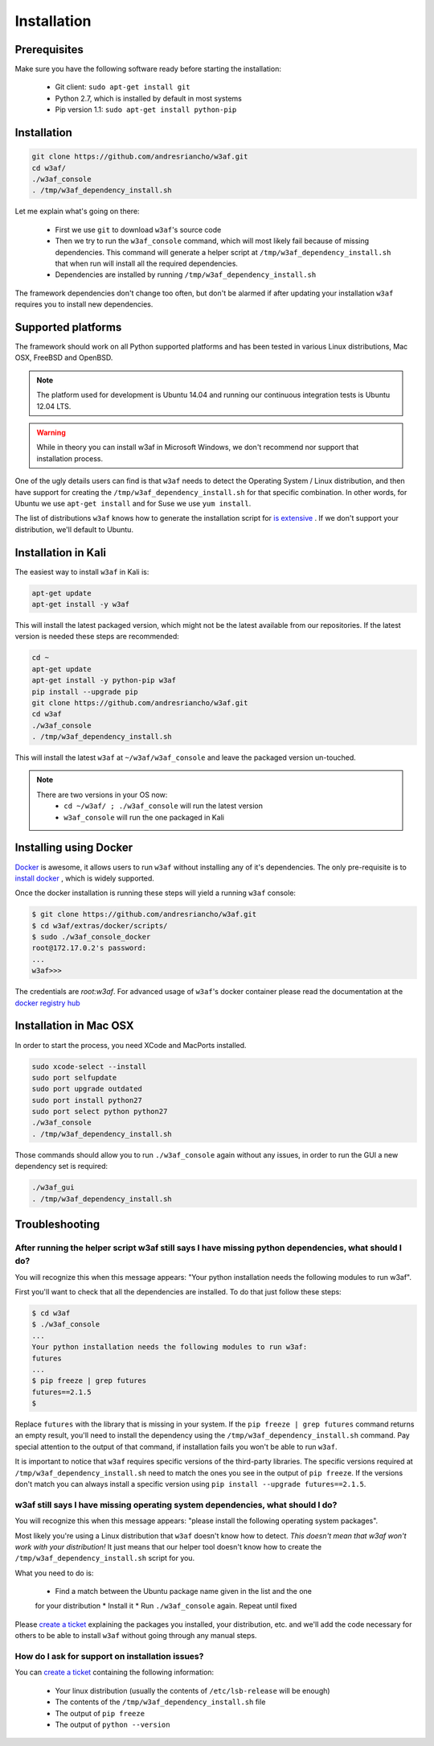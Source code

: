 Installation
============

Prerequisites
-------------

Make sure you have the following software ready before starting the installation:

 * Git client: ``sudo apt-get install git``
 * Python 2.7, which is installed by default in most systems
 * Pip version 1.1: ``sudo apt-get install python-pip``

Installation
------------

.. code-block:: bash

    git clone https://github.com/andresriancho/w3af.git
    cd w3af/
    ./w3af_console
    . /tmp/w3af_dependency_install.sh


Let me explain what's going on there:

 * First we use ``git`` to download ``w3af``'s source code
 * Then we try to run the ``w3af_console`` command, which will most likely fail
   because of missing dependencies. This command will generate a helper script
   at ``/tmp/w3af_dependency_install.sh`` that when run will install all the
   required dependencies.
 * Dependencies are installed by running ``/tmp/w3af_dependency_install.sh``

The framework dependencies don't change too often, but don't be alarmed if after
updating your installation ``w3af`` requires you to install new dependencies.

Supported platforms
-------------------

The framework should work on all Python supported platforms and has been tested
in various Linux distributions, Mac OSX, FreeBSD and OpenBSD.

.. note::

   The platform used for development is Ubuntu 14.04 and running our continuous integration tests
   is Ubuntu 12.04 LTS.

.. warning::

   While in theory you can install w3af in Microsoft Windows, we don't recommend
   nor support that installation process.

One of the ugly details users can find is that ``w3af`` needs to detect the
Operating System / Linux distribution, and then have support for creating the
``/tmp/w3af_dependency_install.sh`` for that specific combination. In other words,
for Ubuntu we use ``apt-get install`` and for Suse we use ``yum install``.

The list of distributions ``w3af`` knows how to generate the installation script
for `is extensive <https://github.com/andresriancho/w3af/tree/master/w3af/core/controllers/dependency_check/platforms>`_ .
If we don't support your distribution, we'll default to Ubuntu.

Installation in Kali
--------------------

The easiest way to install ``w3af`` in Kali is:

.. code-block:: console

    apt-get update
    apt-get install -y w3af

This will install the latest packaged version, which might not be the latest
available from our repositories. If the latest version is needed these steps
are recommended:

.. code-block:: console

    cd ~
    apt-get update
    apt-get install -y python-pip w3af
    pip install --upgrade pip
    git clone https://github.com/andresriancho/w3af.git
    cd w3af
    ./w3af_console
    . /tmp/w3af_dependency_install.sh

This will install the latest ``w3af`` at ``~/w3af/w3af_console`` and leave the
packaged version un-touched.

.. note::

   There are two versions in your OS now:
    * ``cd ~/w3af/ ; ./w3af_console`` will run the latest version
    * ``w3af_console`` will run the one packaged in Kali

Installing using Docker
-----------------------

`Docker <https://www.docker.com/>`_ is awesome, it allows users to run ``w3af``
without installing any of it's dependencies. The only pre-requisite is to
`install docker <http://docs.docker.com/installation/>`_ , which is widely
supported.

Once the docker installation is running these steps will yield a running
``w3af`` console:

.. code-block:: console

    $ git clone https://github.com/andresriancho/w3af.git
    $ cd w3af/extras/docker/scripts/
    $ sudo ./w3af_console_docker
    root@172.17.0.2's password:
    ...
    w3af>>>

The credentials are `root:w3af`. For advanced usage of ``w3af``'s docker container please read the documentation
at the `docker registry hub <https://registry.hub.docker.com/u/andresriancho/w3af/>`_

Installation in Mac OSX
-----------------------
In order to start the process, you need XCode and MacPorts installed. 

.. code-block:: console

    sudo xcode-select --install
    sudo port selfupdate
    sudo port upgrade outdated
    sudo port install python27
    sudo port select python python27
    ./w3af_console
    . /tmp/w3af_dependency_install.sh

Those commands should allow you to run ``./w3af_console`` again without any issues,
in order to run the GUI a new dependency set is required:

.. code-block:: console

    ./w3af_gui
    . /tmp/w3af_dependency_install.sh

Troubleshooting
---------------

After running the helper script w3af still says I have missing python dependencies, what should I do?
_____________________________________________________________________________________________________

You will recognize this when this message appears: "Your python installation
needs the following modules to run w3af".

First you'll want to check that all the dependencies are installed. To do that
just follow these steps:

.. code-block:: console

    $ cd w3af
    $ ./w3af_console
    ...
    Your python installation needs the following modules to run w3af:
    futures
    ...
    $ pip freeze | grep futures
    futures==2.1.5
    $

Replace ``futures`` with the library that is missing in your system. If the
``pip freeze | grep futures`` command returns an empty result, you'll need to
install the dependency using the ``/tmp/w3af_dependency_install.sh`` command.
Pay special attention to the output of that command, if installation fails
you won't be able to run ``w3af``.

It is important to notice that ``w3af`` requires specific versions of the
third-party libraries. The specific versions required at ``/tmp/w3af_dependency_install.sh``
need to match the ones you see in the output of ``pip freeze``. If the versions
don't match you can always install a specific version using
``pip install --upgrade futures==2.1.5``.

w3af still says I have missing operating system dependencies, what should I do?
_______________________________________________________________________________

You will recognize this when this message appears: "please install the following
operating system packages".

Most likely you're using a Linux distribution that ``w3af`` doesn't know how to
detect. *This doesn't mean that w3af won't work with your distribution!* It just
means that our helper tool doesn't know how to create the
``/tmp/w3af_dependency_install.sh`` script for you.

What you need to do is:

 * Find a match between the Ubuntu package name given in the list and the one
 for your distribution
 * Install it
 * Run ``./w3af_console`` again. Repeat until fixed

Please `create a ticket <https://github.com/andresriancho/w3af/issues/new>`_
explaining the packages you installed, your distribution, etc. and we'll add
the code necessary for others to be able to install ``w3af`` without going
through any manual steps.


How do I ask for support on installation issues?
________________________________________________

You can `create a ticket <https://github.com/andresriancho/w3af/issues/new>`_
containing the following information:

 * Your linux distribution (usually the contents of ``/etc/lsb-release`` will be enough)
 * The contents of the ``/tmp/w3af_dependency_install.sh`` file
 * The output of ``pip freeze``
 * The output of ``python --version``

